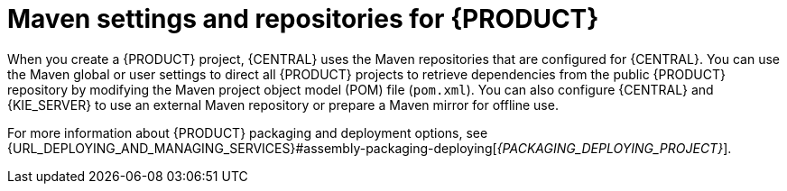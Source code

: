 [id='maven-repo-using-con_{context}']

= Maven settings and repositories for {PRODUCT}

When you create a {PRODUCT} project, {CENTRAL} uses the Maven repositories that are configured for {CENTRAL}. You can use the Maven global or user settings to direct all {PRODUCT} projects to retrieve dependencies from the public {PRODUCT} repository by modifying the Maven project object model (POM) file (`pom.xml`). You can also configure {CENTRAL} and {KIE_SERVER} to use an external Maven repository or prepare a Maven mirror for offline use.

For more information about {PRODUCT} packaging and deployment options, see  {URL_DEPLOYING_AND_MANAGING_SERVICES}#assembly-packaging-deploying[_{PACKAGING_DEPLOYING_PROJECT}_].
